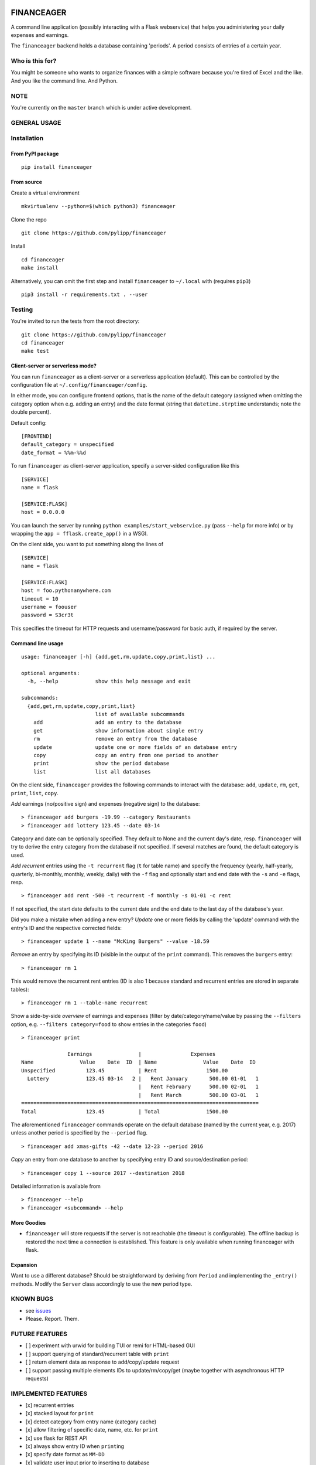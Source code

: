 |Build Status| |Coverage Status|

FINANCEAGER
===========

A command line application (possibly interacting with a Flask
webservice) that helps you administering your daily expenses and
earnings.

The ``financeager`` backend holds a database containing 'periods'. A
period consists of entries of a certain year.

Who is this for?
----------------

You might be someone who wants to organize finances with a simple
software because you're tired of Excel and the like. And you like the
command line. And Python.

NOTE
----

You're currently on the ``master`` branch which is under active
development.

GENERAL USAGE
-------------

Installation
------------

From PyPI package
~~~~~~~~~~~~~~~~~

::

    pip install financeager

From source
~~~~~~~~~~~

Create a virtual environment

::

    mkvirtualenv --python=$(which python3) financeager

Clone the repo

::

    git clone https://github.com/pylipp/financeager

Install

::

    cd financeager
    make install

Alternatively, you can omit the first step and install ``financeager``
to ``~/.local`` with (requires ``pip3``)

::

    pip3 install -r requirements.txt . --user

Testing
-------

You're invited to run the tests from the root directory:

::

    git clone https://github.com/pylipp/financeager
    cd financeager
    make test

Client-server or serverless mode?
~~~~~~~~~~~~~~~~~~~~~~~~~~~~~~~~~

You can run ``financeager`` as a client-server or a serverless
application (default). This can be controlled by the configuration file
at ``~/.config/financeager/config``.

In either mode, you can configure frontend options, that is the name of
the default category (assigned when omitting the category option when
e.g. adding an entry) and the date format (string that
``datetime.strptime`` understands; note the double percent).

Default config:

::

    [FRONTEND]
    default_category = unspecified
    date_format = %%m-%%d

To run ``financeager`` as client-server application, specify a
server-sided configuration like this

::

    [SERVICE]
    name = flask

    [SERVICE:FLASK]
    host = 0.0.0.0

You can launch the server by running
``python examples/start_webservice.py`` (pass ``--help`` for more info)
or by wrapping the ``app = fflask.create_app()`` in a WSGI.

On the client side, you want to put something along the lines of

::

    [SERVICE]
    name = flask

    [SERVICE:FLASK]
    host = foo.pythonanywhere.com
    timeout = 10
    username = foouser
    password = S3cr3t

This specifies the timeout for HTTP requests and username/password for
basic auth, if required by the server.

Command line usage
~~~~~~~~~~~~~~~~~~

::

    usage: financeager [-h] {add,get,rm,update,copy,print,list} ...

    optional arguments:
      -h, --help            show this help message and exit

    subcommands:
      {add,get,rm,update,copy,print,list}
                            list of available subcommands
        add                 add an entry to the database
        get                 show information about single entry
        rm                  remove an entry from the database
        update              update one or more fields of an database entry
        copy                copy an entry from one period to another
        print               show the period database
        list                list all databases

On the client side, ``financeager`` provides the following commands to
interact with the database: ``add``, ``update``, ``rm``, ``get``,
``print``, ``list``, ``copy``.

*Add* earnings (no/positive sign) and expenses (negative sign) to the
database:

::

    > financeager add burgers -19.99 --category Restaurants
    > financeager add lottery 123.45 --date 03-14

Category and date can be optionally specified. They default to None and
the current day's date, resp. ``financeager`` will try to derive the
entry category from the database if not specified. If several matches
are found, the default category is used.

*Add recurrent* entries using the ``-t recurrent`` flag (``t`` for table
name) and specify the frequency (yearly, half-yearly, quarterly,
bi-monthly, monthly, weekly, daily) with the ``-f`` flag and optionally
start and end date with the ``-s`` and ``-e`` flags, resp.

::

    > financeager add rent -500 -t recurrent -f monthly -s 01-01 -c rent

If not specified, the start date defaults to the current date and the
end date to the last day of the database's year.

Did you make a mistake when adding a new entry? *Update* one or more
fields by calling the 'update' command with the entry's ID and the
respective corrected fields:

::

    > financeager update 1 --name "McKing Burgers" --value -18.59

*Remove* an entry by specifying its ID (visible in the output of the
``print`` command). This removes the ``burgers`` entry:

::

    > financeager rm 1

This would remove the recurrent rent entries (ID is also 1 because
standard and recurrent entries are stored in separate tables):

::

    > financeager rm 1 --table-name recurrent

Show a side-by-side *overview* of earnings and expenses (filter by
date/category/name/value by passing the ``--filters`` option, e.g.
``--filters category=food`` to show entries in the categories ``food``)

::

    > financeager print

                   Earnings               |                Expenses
    Name               Value    Date  ID  | Name               Value    Date  ID
    Unspecified          123.45           | Rent                1500.00
      Lottery            123.45 03-14   2 |   Rent January       500.00 01-01   1
                                          |   Rent February      500.00 02-01   1
                                          |   Rent March         500.00 03-01   1
    =============================================================================
    Total                123.45           | Total               1500.00

The aforementioned ``financeager`` commands operate on the default
database (named by the current year, e.g. 2017) unless another period is
specified by the ``--period`` flag.

::

    > financeager add xmas-gifts -42 --date 12-23 --period 2016

*Copy* an entry from one database to another by specifying entry ID and
source/destination period:

::

    > financeager copy 1 --source 2017 --destination 2018

Detailed information is available from

::

    > financeager --help
    > financeager <subcommand> --help

More Goodies
~~~~~~~~~~~~

-  ``financeager`` will store requests if the server is not reachable
   (the timeout is configurable). The offline backup is restored the
   next time a connection is established. This feature is only available
   when running financeager with flask.

Expansion
~~~~~~~~~

Want to use a different database? Should be straightforward by deriving
from ``Period`` and implementing the ``_entry()`` methods. Modify the
``Server`` class accordingly to use the new period type.

KNOWN BUGS
----------

-  see `issues <https://github.com/pylipp/financeager/issues>`__
-  Please. Report. Them.

FUTURE FEATURES
---------------

-  [ ] experiment with urwid for building TUI or remi for HTML-based GUI
-  [ ] support querying of standard/recurrent table with ``print``
-  [ ] return element data as response to add/copy/update request
-  [ ] support passing multiple elements IDs to update/rm/copy/get
   (maybe together with asynchronous HTTP requests)

IMPLEMENTED FEATURES
--------------------

-  [x] recurrent entries
-  [x] stacked layout for ``print``
-  [x] detect category from entry name (category cache)
-  [x] allow filtering of specific date, name, etc. for ``print``
-  [x] use flask for REST API
-  [x] always show entry ID when ``print``\ ing
-  [x] specify date format as ``MM-DD``
-  [x] validate user input prior to inserting to database
-  [x] support ``get`` command
-  [x] support 'updating' of entries
-  [x] sort ``print`` output acc. to entry name/value/date/category
-  [x] refactor config module (custom method to intuitively retrieve
   config parameters)
-  [x] ``copy`` command to transfer recurrent entries between period
   databases
-  [x] support specifying custom flask host/config with all cli commands

DISCARDED FEATURE IDEAS
-----------------------

-  select from multiple options if possible (e.g. when searching or
   deleting an entry): breaks the concept of having a single
   request-response action. Instead, the user is expected to know which
   element he wants to delete (by using the element ID) and can give a
   precise command

DEVELOPER'S TODOs
-----------------

-  [x] refactor TinyDbPeriod (return Model strings)
-  [x] improve documentation (period module)
-  [x] create Python package
-  [x] set up Travis CI
-  [x] drop PyQt dependency for schematics package
-  [x] allow remove elements by ID only
-  [x] specify CL option to differ between removing standard and
   recurrent element
-  [x] refactor ``entries`` module (no dependency on schematics package)
-  [x] consistent naming (recurrent instead of repetitive)
-  [x] increase code coverage
-  [x] refactor period module (no use of CONFIG\_DIR)
-  [x] refactor some modules (e.g. split fflask and server)
-  [ ] use marshmallow package for keyword validation in period and
   webservice
-  [ ] use logging module instead of print
-  [ ] integration test of cli module

PERSONAL NOTE
-------------

This is a 'sandbox' project of mine. I'm exploring and experimenting
with databases, data models, server applications (``Pyro4`` and
``flask``), frontends (command line, Qt-based GUI), software
architecture and general Python development.

Feel free to browse the project and give feedback (comments, issues,
pull requests).

.. |Build Status| image:: https://travis-ci.org/pylipp/financeager.svg?branch=master
   :target: https://travis-ci.org/pylipp/financeager
.. |Coverage Status| image:: https://coveralls.io/repos/github/pylipp/financeager/badge.svg?branch=master
   :target: https://coveralls.io/github/pylipp/financeager?branch=master


